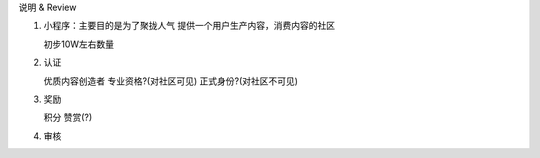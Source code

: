 说明 & Review

1. 小程序：主要目的是为了聚拢人气
   提供一个用户生产内容，消费内容的社区

   初步10W左右数量

2. 认证

   优质内容创造者
   专业资格?(对社区可见)
   正式身份?(对社区不可见)

3. 奖励

   积分
   赞赏(?)

4. 审核
